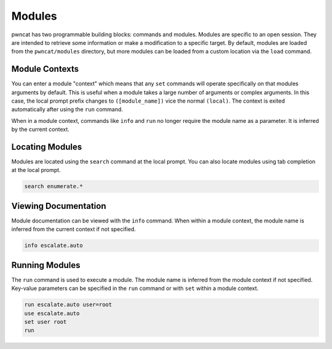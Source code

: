 Modules
=======

pwncat has two programmable building blocks: commands and modules. Modules are
specific to an open session. They are intended to retrieve some information or
make a modification to a specific target. By default, modules are loaded from
the ``pwncat/modules`` directory, but more modules can be loaded from a custom
location via the ``load`` command.

Module Contexts
---------------

You can enter a module "context" which means that any ``set`` commands will
operate specifically on that modules arguments by default. This is useful
when a module takes a large number of arguments or complex arguments. In
this case, the local prompt prefix changes to ``([module_name])`` vice
the normal ``(local)``. The context is exited automatically after using the
``run`` command.

When in a module context, commands like ``info`` and ``run`` no longer
require the module name as a parameter. It is inferred by the current context.

Locating Modules
----------------

Modules are located using the ``search`` command at the local prompt. You can
also locate modules using tab completion at the local prompt.

.. code-block:: bash

   search enumerate.*

Viewing Documentation
---------------------

Module documentation can be viewed with the ``info`` command. When within
a module context, the module name is inferred from the current context
if not specified.

.. code-block:: bash

   info escalate.auto

Running Modules
---------------

The ``run`` command is used to execute a module. The module name is inferred
from the module context if not specified. Key-value parameters can be specified
in the ``run`` command or with ``set`` within a module context.

.. code-block:: bash

   run escalate.auto user=root
   use escalate.auto
   set user root
   run
